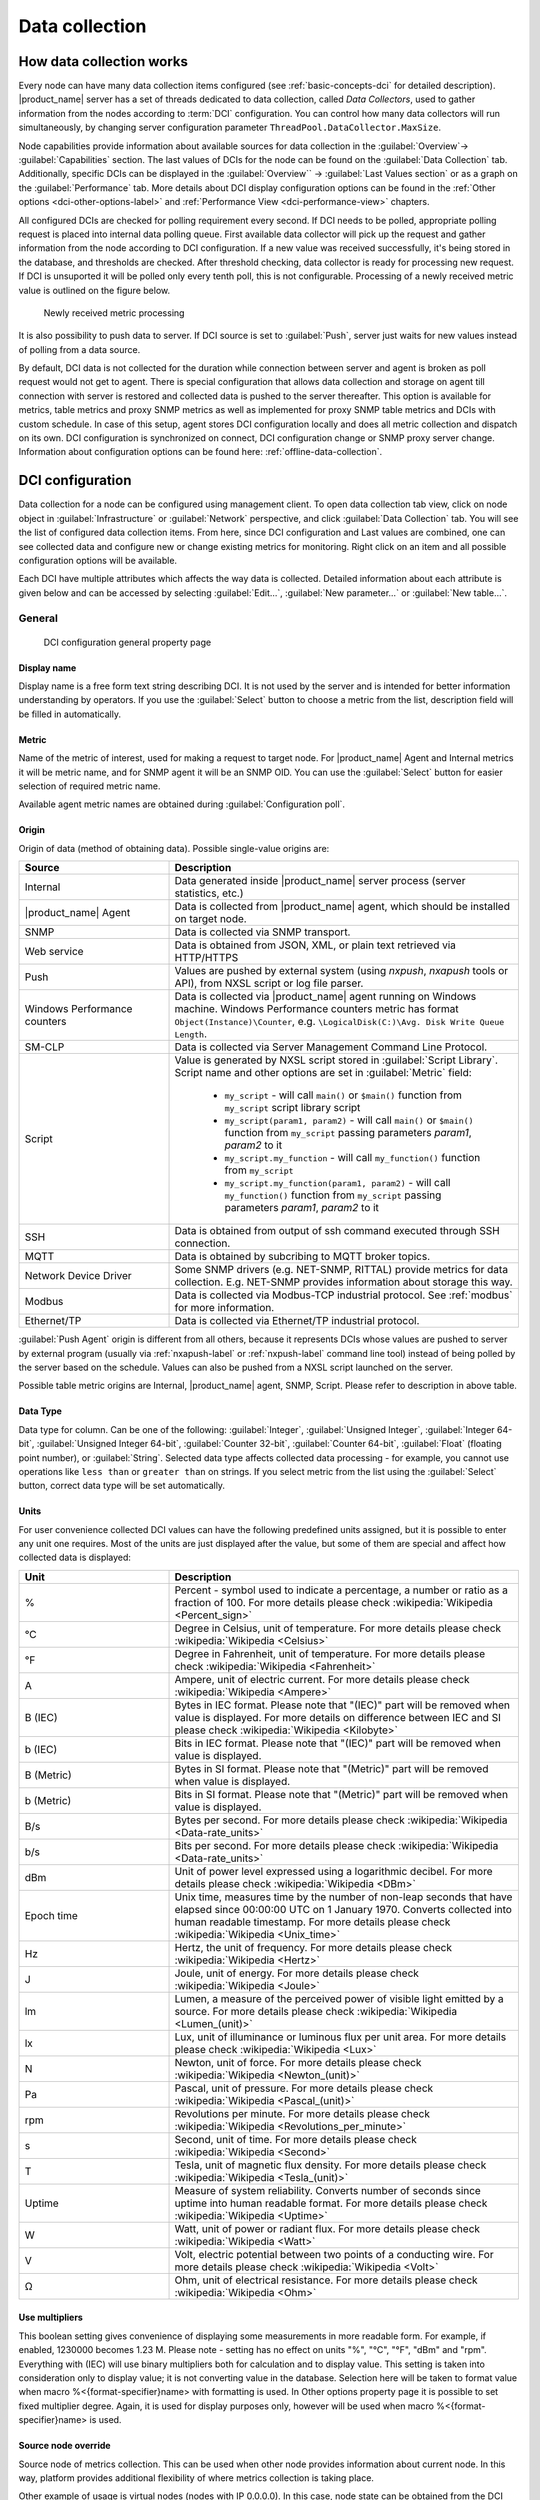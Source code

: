 .. _data-collection:


###############
Data collection
###############

.. _how_data_collection:

How data collection works
=========================


Every node can have many data collection items configured (see
:ref:`basic-concepts-dci` for detailed description). |product_name| server has a
set of threads dedicated to data collection, called `Data Collectors`, used to
gather information from the nodes according to :term:`DCI` configuration. You
can control how many data collectors will run simultaneously, by changing server
configuration parameter ``ThreadPool.DataCollector.MaxSize``.

Node capabilities provide information about available sources for data
collection in the :guilabel:`Overview`-> :guilabel:`Capabilities` section.  The
last values of DCIs for the node can be found on the :guilabel:`Data Collection`
tab. Additionally, specific DCIs can be displayed in the :guilabel:`Overview``
-> :guilabel:`Last Values section` or as a graph on the :guilabel:`Performance`
tab. More details about DCI display configuration options can be found in the
:ref:`Other options <dci-other-options-label>` and :ref:`Performance View
<dci-performance-view>` chapters.

All configured DCIs are checked for polling requirement every second. If DCI
needs to be polled, appropriate polling request is placed into internal data
polling queue. First available data collector will pick up the request and
gather information from the node according to DCI configuration. If a new value
was received successfully, it's being stored in the database, and thresholds are
checked. After threshold checking, data collector is ready for processing new
request. If DCI is unsuported it will be polled only every tenth poll, this is
not configurable. Processing of a newly received metric value is outlined on the
figure below.

.. figure:: _images/dci_param_proc.png

   Newly received metric processing

It is also possibility to push data to server. If DCI source is set to
:guilabel:`Push`, server just waits for new values instead of polling from
a data source.

By default, DCI data is not collected for the duration while connection between
server and agent is broken as poll request would not get to agent. There is
special configuration that allows data collection and storage on agent till
connection with server is restored and collected data is pushed to the server
thereafter. This option is available for metrics, table metrics and proxy SNMP
metrics as well as implemented for proxy SNMP table metrics and DCIs with custom
schedule. In case of this setup, agent stores DCI configuration locally and does
all metric collection and dispatch on its own. DCI configuration is synchronized
on connect, DCI configuration change or SNMP proxy server change. Information
about configuration options can be found here: :ref:`offline-data-collection`.

.. _dci-configuration:

DCI configuration
=================

Data collection for a node can be configured using management client. To open
data collection tab view, click on node object in :guilabel:`Infrastructure` or
:guilabel:`Network` perspective, and click :guilabel:`Data Collection` tab. You
will see the list of configured data collection items. From here, since DCI
configuration and Last values are combined, one can see collected data and
configure new or change existing metrics for monitoring. Right click on an item
and all possible configuration options will be available.

Each DCI have multiple attributes which affects the way data is collected.
Detailed information about each attribute is given below and can be accessed by
selecting :guilabel:`Edit...`, :guilabel:`New parameter...` or :guilabel:`New
table...`.

General
-------

.. figure:: _images/dci_general_page.png

    DCI configuration general property page

Display name
~~~~~~~~~~~~

Display name is a free form text string describing DCI. It is not used by the
server and is intended for better information understanding by operators. If
you use the :guilabel:`Select` button to choose a metric from the list,
description field will be filled in automatically.


Metric
~~~~~~

Name of the metric of interest, used for making a request to target node.
For |product_name| Agent and Internal metrics it will be metric name, and for
SNMP agent it will be an SNMP OID. You can use the :guilabel:`Select` button
for easier selection of required metric name.

Available agent metric names are obtained during :guilabel:`Configuration poll`.

Origin
~~~~~~

Origin of data (method of obtaining data). Possible single-value origins are:

.. list-table::
   :widths: 30 70
   :header-rows: 1

   * - Source
     - Description
   * - Internal
     - Data generated inside |product_name| server process (server statistics, etc.)
   * - |product_name| Agent
     - Data is collected from |product_name| agent, which should be installed
       on target node.
   * - SNMP
     - Data is collected via SNMP transport.
   * - Web service
     - Data is obtained from JSON, XML, or plain text retrieved via HTTP/HTTPS
   * - Push
     - Values are pushed by external system (using `nxpush`, `nxapush` tools or
       API), from NXSL script or log file parser. 
   * - Windows Performance counters
     - Data is collected via |product_name| agent running on Windows machine.
       Windows Performance counters metric has format
       ``Object(Instance)\Counter``, e.g. ``\LogicalDisk(C:)\Avg. Disk Write
       Queue Length``.
   * - SM-CLP
     - Data is collected via Server Management Command Line Protocol. 
   * - Script
     - Value is generated by NXSL script stored in :guilabel:`Script Library`.
       Script name and other options are set in :guilabel:`Metric` field:

         - ``my_script`` - will call ``main()`` or ``$main()`` function from
           ``my_script`` script library script
         - ``my_script(param1, param2)`` - will call ``main()`` or ``$main()``
           function from ``my_script`` passing parameters `param1`, `param2` to
           it
         - ``my_script.my_function`` -  will call ``my_function()`` function
           from ``my_script``
         - ``my_script.my_function(param1, param2)`` -  will call
           ``my_function()`` function from ``my_script`` passing parameters
           `param1`, `param2` to it

   * - SSH
     - Data is obtained from output of ssh command executed through SSH connection.
   * - MQTT
     - Data is obtained by subcribing to MQTT broker topics. 
   * - Network Device Driver
     - Some SNMP drivers (e.g. NET-SNMP, RITTAL) provide metrics for data
       collection. E.g. NET-SNMP provides information about storage this way. 
   * - Modbus
     - Data is collected via Modbus-TCP industrial protocol. See :ref:`modbus`
       for more information. 
   * - Ethernet/TP
     - Data is collected via Ethernet/TP industrial protocol. 


:guilabel:`Push Agent` origin is different from all others, because it
represents DCIs whose values are pushed to server by external program (usually
via :ref:`nxapush-label` or :ref:`nxpush-label` command line tool) instead of
being polled by the server based on the schedule. Values can also be pushed from
a NXSL script launched on the server. 

Possible table metric origins are Internal, |product_name| agent, SNMP, Script.
Please refer to description in above table.


Data Type
~~~~~~~~~

Data type for column. Can be one of the following: :guilabel:`Integer`,
:guilabel:`Unsigned Integer`, :guilabel:`Integer 64-bit`, :guilabel:`Unsigned
Integer 64-bit`, :guilabel:`Counter 32-bit`, :guilabel:`Counter 64-bit`,
:guilabel:`Float` (floating point number), or :guilabel:`String`. Selected data
type affects collected data processing - for example, you cannot use operations
like ``less than`` or ``greater than`` on strings. If you select metric from the
list using the :guilabel:`Select` button, correct data type will be set
automatically.


Units
~~~~~

For user convenience collected DCI values can have the following predefined
units assigned, but it is possible to enter any unit one requires. Most of the
units are just displayed after the value, but some of them are special and
affect how collected data is displayed:


.. list-table::
   :widths: 30 70
   :header-rows: 1

   * - Unit
     - Description
   * - %
     - Percent - symbol used to indicate a percentage, a number or ratio as a fraction of 100. For more details please check :wikipedia:`Wikipedia <Percent_sign>`
   * - °C
     - Degree in Celsius, unit of temperature. For more details please check :wikipedia:`Wikipedia <Celsius>`
   * - °F
     - Degree in Fahrenheit, unit of temperature. For more details please check :wikipedia:`Wikipedia <Fahrenheit>`
   * - A
     - Ampere, unit of electric current. For more details please check :wikipedia:`Wikipedia <Ampere>`
   * - B (IEC)
     - Bytes in IEC format. Please note that "(IEC)" part will be removed when value is displayed. For more details on difference between IEC and SI please check :wikipedia:`Wikipedia <Kilobyte>`
   * - b (IEC)
     - Bits in IEC format. Please note that "(IEC)" part will be removed when value is displayed.
   * - B (Metric)
     - Bytes in SI format. Please note that "(Metric)" part will be removed when value is displayed.
   * - b (Metric)
     - Bits in SI format. Please note that "(Metric)" part will be removed when value is displayed.
   * - B/s
     - Bytes per second. For more details please check :wikipedia:`Wikipedia <Data-rate_units>`
   * - b/s
     - Bits per second. For more details please check :wikipedia:`Wikipedia <Data-rate_units>`
   * - dBm
     - Unit of power level expressed using a logarithmic decibel. For more
       details please check :wikipedia:`Wikipedia <DBm>`
   * - Epoch time
     - Unix time, measures time by the number of non-leap seconds that have elapsed since 00:00:00 UTC on 1 January 1970. Converts collected into human readable timestamp. For more details please check :wikipedia:`Wikipedia <Unix_time>`
   * - Hz
     - Hertz, the unit of frequency. For more details please check :wikipedia:`Wikipedia <Hertz>`
   * - J
     - Joule, unit of energy. For more details please check :wikipedia:`Wikipedia <Joule>`
   * - lm
     - Lumen, a measure of the perceived power of visible light emitted by a source. For more details please check :wikipedia:`Wikipedia <Lumen_(unit)>`
   * - lx
     - Lux, unit of illuminance or luminous flux per unit area. For more details please check :wikipedia:`Wikipedia <Lux>`
   * - N
     - Newton, unit of force. For more details please check :wikipedia:`Wikipedia <Newton_(unit)>`
   * - Pa
     - Pascal, unit of pressure. For more details please check :wikipedia:`Wikipedia <Pascal_(unit)>`
   * - rpm
     - Revolutions per minute. For more details please check :wikipedia:`Wikipedia <Revolutions_per_minute>`
   * - s
     - Second, unit of time. For more details please check :wikipedia:`Wikipedia <Second>`
   * - T
     - Tesla, unit of magnetic flux density. For more details please check :wikipedia:`Wikipedia <Tesla_(unit)>`
   * - Uptime
     - Measure of system reliability. Converts number of seconds since uptime into human readable format. For more details please check :wikipedia:`Wikipedia <Uptime>`
   * - W
     - Watt, unit of power or radiant flux. For more details please check :wikipedia:`Wikipedia <Watt>`
   * - V
     - Volt, electric potential between two points of a conducting wire. For more details please check :wikipedia:`Wikipedia <Volt>`
   * - Ω
     - Ohm, unit of electrical resistance. For more details please check :wikipedia:`Wikipedia <Ohm>`


Use multipliers
~~~~~~~~~~~~~~~

This boolean setting gives convenience of displaying some measurements in more
readable form. For example, if enabled, 1230000 becomes 1.23 M. Please note -
setting has no effect on units "%", "°C", "°F", "dBm" and "rpm". Everything with
(IEC) will use binary multipliers both for calculation and to display value.
This setting is taken into consideration only to display value; it is not
converting value in the database. Selection here will be taken to format value
when macro %<{format-specifier}name> with formatting is used. In Other options
property page it is possible to set fixed multiplier degree. Again, it is used
for display purposes only, however will be used when macro
%<{format-specifier}name> is used.


Source node override
~~~~~~~~~~~~~~~~~~~~

Source node of metrics collection. This can be used when other node provides
information about current node. In this way, platform provides additional
flexibility of where metrics collection is taking place.

Other example of usage is virtual nodes (nodes with IP 0.0.0.0). In this case,
node state can be obtained from the DCI created on current node, but collected
from the other one.

Data is collected from the current node if no value is set.

Collection schedule
~~~~~~~~~~~~~~~~~~~

Polling mode and interval describe schedule type and interval between consecutive
polls, in seconds. However, collecting too many values for too long will lead to
significant increase of your database size and possible performance degradation.

Following options can be selected:

    - :guilabel:`Server default interval` - default value will be taken from
      :guilabel:`DataCollection.DefaultDCIPollingInterval` server configuration
      parameter.
    - :guilabel:`Custom interval` - Allows to enter a custom value. This field
      supports macro resolution, so e.g. you can use %{polling_interval:600}
      macro that will take value of ``polling_interval`` custom attribute or 600,
      if such custom attribute is not present on the node. 
    - :guilabel:`Advanced scheduling` - schedules configured in
      :guilabel:`Custom Schedule` page will be used.



If you turn on :guilabel:`Advanced Schedule` flag, additional link to
:guilabel:`Custom Schedule` will appear and, once configured, server will use
custom schedule for collecting DCI values instead of fixed intervals. Advanced
schedule consists of one or more records; each representing desired data
collection time in cron-style format.

See :ref:`cron_format` for supported cron format options.

For DCI Collection schedule it's possible to specify optional sixth (first from
left) cron field for resolution in seconds. It's not recommended to use seconds
in custom schedules as your main data collection strategy though. Use seconds
only if it is absolutely necessary.


History retention period
~~~~~~~~~~~~~~~~~~~~~~~~

This attribute specifies how long the collected data should be kept in
database, in days. Minimum retention time is 1 day and maximum has not limit.
However, keeping too many collected values for too long may lead to
significant increase of your database size and possible performance
degradation.

Following options can be selected:

    - :guilabel:`Server default` - default value will be taken from
      :guilabel:`DataCollection.DefaultDCIRetentionTime` server configuration
      parameter.
    - :guilabel:`Custom` - Allows to enter a custom value. This field supports
      macro resolution, so for example you can use %{storage_period:30} macro
      that will take value of ``storage_period`` custom attribute or 30 if such
      custom attribute is not present on the node. 
    - :guilabel:`Do not save collected data to database` - will not save
      collected data to database, but will store last value in memory

Last option is used when it is required to show latest (every 1 second
collected) data on Dashboard, however it would result in excessive data stored
in database. So, 2 DCI configurations are created - one to store historical data
collected once per minute and the second one, that is not stored in database,
but is collected every second and displayed on dashboards in close to real time.

    - :guilabel:`Save only changed values` - if enabled, value is saved to the
      database only if it differs from last saved value. 


Cluster
-------

This section is available only for DCI's collected on cluster.


.. figure:: _images/dci_cluster_page.png

    DCI configuration cluster property page

Associate with cluster resource
~~~~~~~~~~~~~~~~~~~~~~~~~~~~~~~

In this field one can specify cluster resource associated with DCI. Data
collection and processing will occur only if node, you configured DCI for, is
current owner of this resource. This field is valid only for cluster member
nodes.

.. _data-agregation:

Data aggregation
~~~~~~~~~~~~~~~~

This section specifies how cluster data aggregation is done.
:guilabel:`Aggregate values from cluster nodes` option means that DCI from
cluster will be collected on each node separately and aggregated on cluster
using one of the aggregation options.

Aggregation options:

    - Total
    - Average
    - Min
    - Max

Data Transformations
--------------------

In simplest case, |product_name| server collects values of specified metrics and
stores them in database. However, you can also specify various transformations
for original value. For example, you may be interested in a delta value, not in
a raw value of some metric. Or, you may want to have metric's value converted
from bytes to kilobytes. All transformations will take place after receiving new
value and before threshold processing.

Data type after transformation - drop down menu of required data type.

Data transformation consists of two steps. In the first step, delta calculation
is performed. You can choose four types of delta calculation:

=================== ===========================================================
Function            Description
=================== ===========================================================
None                No delta calculation performed. This is the default
                    setting for newly created DCI.
Simple              Resulting value will be calculated as a difference
                    between current raw value and previous raw value.
                    By raw value it is meant the metric's value
                    originally received from host.
Average per second  Resulting value will be calculated as a difference
                    between current raw value and previous raw value,
                    divided by number of seconds passed between current
                    and previous polls.
Average per minute  Resulting value will be calculated as a difference
                    between current raw value and previous raw value,
                    divided by number of minutes passed between current
                    and previous polls.
=================== ===========================================================


In second step, custom transformation script is executed (if present). By
default, newly created DCI does not have a transformation script. If
transformation script is applied, the resulting value of the first step is
passed to the transformation script as a parameter; and a result of script
execution is the final DCI value. Transformation script gets original value as
first argument (available via special variable ``$1``), and also has two
predefined global variables: ``$node`` (reference to current node object), and
``$dci`` (reference to current DCI object).

In case of table DCIs, ``$1`` special variable is an object of type Table.

For more information about |product_name|
scripting language, please refer to :ref:`scripting` chapter in this manual.

Transformation script can be tested in the same view, by clicking :guilabel:`Test...`
and entering test input data.


.. figure:: _images/dci_transformation_page.png

    DCI configuration transformation property page


Thresholds
----------

For every DCI you can define one or more thresholds. For each threshold there is
a pair of condition and event - if condition becomes true, associated event is
generated. To configure thresholds, open data collection :guilabel:`Edit...`
mode for node or template DCI. You can add, modify and delete thresholds using
buttons below the threshold list. If you need to change the threshold order,
select one threshold and use arrow buttons located on the right to move the
selected threshold up or down.


.. figure:: _images/dci_threshold_page.png

    DCI configuration threshold property page

Threshold Processing
~~~~~~~~~~~~~~~~~~~~

.. figure:: _images/threshold_processing_algorithm.png

   Threshold processing algorithm

As you can see from above flowchart, threshold order is very important. Let's
consider the following example: you have DCI representing CPU utilization on
the node, and you wish two different events to be generated - one when CPU
utilization exceeds 50%, and another one when it exceeds 90%. What happens when
you place threshold ``> 50`` first, and ``> 90`` second? The following table
shows values received from host and actions taken by monitoring system
(assuming that all thresholds initially unarmed):

====== ========================================================================
Value    Action
====== ========================================================================
10     Nothing will happen.
55     When checking first threshold (``> 50``), the system will find
       that it's not active, but condition evaluates to true. So, the system
       will set threshold state to "active" and generate event
       associated with it.
70     When checking first threshold (``> 50``), the system will find
       that it's already active, and condition evaluates to true.
       So, the system will stop threshold checking and
       will not take any actions.
95     When checking first threshold (``> 50``), the system will find
       that it's already active, and condition evaluates to true.
       So, the system will stop threshold checking and will not
       take any actions.
====== ========================================================================

Please note that second threshold actually is not working, because it is
masked by the first threshold. To achieve desired results, you should place
threshold ``> 90`` first, and threshold ``> 50`` second.

You can disable threshold ordering by checking :guilabel:`Always process all
thresholds` checkbox. If enabled, system will always process all
thresholds.


Threshold Configuration
~~~~~~~~~~~~~~~~~~~~~~~

When adding or modifying a threshold, you will see the following dialog:

.. figure:: _images/threshold_configuration_dialog.png


First, you have to select what value will be checked:


.. list-table:: 
   :widths: 30 70
   :header-rows: 0

   * - Last polled value
     - The last value will be used. If number of polls is set to more then
       ``1``, then condition will evaluate to true only if it's true for each
       individual value of last ``N`` polls.
   * - Average value
     - Average value for last ``N`` polls will be used (you have to configure
       required number of polls).
   * - Mean deviation
     - Mean absolute deviation for last ``N`` polls will be used (you have to
       configure required number of polls). Additional information on how mean
       absolute deviation is calculated can be found `here
       <http://en.wikipedia.org/wiki/Mean_deviation>`_.
   * - Diff with previous value
     - Delta between the last and previous values will be used. If DCI data type
       is string and the last and previous values match, system will use ``0``,
       and if they don't - ``1``.
   * - Data collection error
     - An indicator of data collection error. Instead of DCI's value, system
       will use ``0`` if data collection was successful, and ``1`` if there was
       a data collection error. You can use this type of thresholds to catch
       situations when DCI's value cannot be retrieved from agent.
   * - Sum of values
     - Sum DCI values for the number of samples specified and will compare it
       with the value. Side note - in THRESHOLD_REACHED there are two parameters
       - one is last DCI value and the other is value calculated by the
       threshold, and if number of samples is >1, then these values can be
       different.
   * - Script
     - This will enable script editor, so one can make a script that makes a
       decision. If it returns true it means to trigger the threshold, if false
       - rearm threshold. There are some variables available inside the script,
       $dci, $1 etc. Value input field (which is below Samples) can be read from
       there, which can be convenient, as one can still use this field to store
       some threshold value.
   * - Absolute deviation
     - Similar to mean deviation - will take number of datapoints specified in
       Samples and calculate deviation from these.
   * - Anomaly
     - If checkbox "Detect anomalies" is selected, server will use `Isolation
       Forest <https://en.wikipedia.org/wiki/Isolation_forest>`_ algorithm to
       check if new value is an outlier within two set of data points - all
       values within 30 minutes of current time of the day for last 30 days, and
       all values within 30 minutes around current time of the day on the same
       day of the week for last 10 weeks. If new data point is classified as
       outlier in both data sets, DCI will be marked as having anomalous value.
       Using this setting may adversely affect your database performance. This
       is an experimental feature - use with caution.


Second, you have to select comparison function. Please note that not all 
functions can be used for all data types. Below is a compatibility table:


.. list-table:: 
   :widths: 25 10 12 9 10 12 9 9 9
   :header-rows: 1
   :stub-columns: 1   

   * - Type/Function
     - Integer
     - Unsigned Integer
     - Counter 32-bit
     - Integer 64-bit
     - Unsigned Integer 64-bit
     - Counter 64-bit
     - Float
     - String
   * - Less
     - X
     - X
     - X
     - X
     - X
     - X
     - X
     - 
   * - Less or equal
     - X
     - X
     - X
     - X
     - X
     - X
     - X
     - 
   * - Equal
     - X
     - X
     - X
     - X
     - X
     - X
     - X
     - X
   * - Greater or equal
     - X
     - X
     - X
     - X
     - X
     - X
     - X
     - 
   * - Greater
     - X
     - X
     - X
     - X
     - X
     - X
     - X
     - 
   * - Not equal
     - X
     - X
     - X
     - X
     - X
     - X
     - X
     - X
   * - Like
     - 
     - 
     - 
     - 
     - 
     - 
     - 
     - X
   * - Not like
     - 
     - 
     - 
     - 
     - 
     - 
     - 
     - X
   * - Like (ignore case)
     - 
     - 
     - 
     - 
     - 
     - 
     - 
     - X
   * - Not like (ignore case)
     - 
     - 
     - 
     - 
     - 
     - 
     - 
     - X


Third, you have to set a value to check against. If you use ``like`` or ``not
like`` functions, value is a pattern string where you can use meta characters -
asterisk (``*``), which means "any number of any characters", and/or question mark
(``?``), which means "any character".

If you use numeric threshold value, the following multipliers are supported:
``K``, ``M``, ``G``, ``T``, ``Ki``, ``Mi``, ``Gi``, ``Ti``. So, e.g. instead of
value "1000000000" you can put "1G" into the :guilabel:`Value` field. 

Fourth, you have to select events to be generated when the condition becomes
true or returns to false. By default, system uses ``SYS_THRESHOLD_REACHED`` and
``SYS_THRESHOLD_REARMED`` events, but in most cases you will change it to your
custom events.

You can also configure threshold to resend activation event if threshold's
condition remain true for specific period of time. You have three options -
default, which will use server-wide settings, never, which will disable
resending of events, or specify interval in seconds between repeated events.


Thresholds and Events
~~~~~~~~~~~~~~~~~~~~~

You can choose any event to be generated when threshold becomes active or
returns to inactive state. However, you should avoid using predefined system
events (their names usually start with ``SYS_`` or ``SNMP_``). For example, you
may set event ``SYS_NODE_CRITICAL`` to be generated when CPU utilization exceeds
80%. System will generate this event, but it will also generate the same event
when node status will change to :guilabel:`CRITICAL`. In your event
processing configuration, you will be unable to determine actual reason for
that event generation, and probably will get some unexpected results. If you
need custom processing for specific threshold, you should create your own event
first, and use this event in the threshold configuration. |product_name| has some
preconfigured events that are intended to be used with thresholds. Such event names
start with ``DC_``.

System will pass the following parameters to events generated as a
reaction to single-value DCI threshold violation:

.. list-table::
   :widths: 10 20 60
   :header-rows: 1

   * - Parameter number
     - Named parameter
     - Description
   * - 1
     - dciName
     - Data collection item name
   * - 2
     - dciDescription
     - Data collection item description
   * - 3
     - thresholdValue
     - Threshold value
   * - 4
     - currentValue
     - Current value (e.g. average for several samples for averaging threshold)
       that is compared to threshold value
   * - 5
     - dciId
     - Data collection item ID
   * - 6
     - instance
     - Instance
   * - 7
     - isRepeatedEvent
     - Repeat flag
   * - 8
     - dciValue
     - Last collected DCI value
   * - 9
     - operation
     - Threshold's operation code
   * - 10
     - function
     - Threshold's function code
   * - 11
     - pollCount
     - Threshold's required poll count
   * - 12
     - thresholdDefinition
     - Threshold's textual definition


Event parameters can be accessed by number or by name via macros to form event
message. For example, if you are creating a custom event that is intended to be
generated when file system is low on free space, and wish to include file system
name, actual free space, and threshold's value into event's message text, you
can use message template like this:

  ``File system %<instance> has only %<currentValue> bytes of free space
  (threshold: %<thresholdValue> bytes)``


For table threshold violation the following parameters are passed to generated
events:

.. list-table::
   :widths: 10 20 60
   :header-rows: 1

   * - Parameter number
     - Named parameter
     - Description
   * - 1
     - dciName
     - Table DCI name
   * - 2
     - dciDescription
     - Table DCI description
   * - 3
     - dciId
     - Table DCI ID
   * - 4
     - row
     - Table row
   * - 5
     - instance
     - Instance


For events generated on threshold's return to inactive state (default event is
``SYS_THRESHOLD_REARMED``), event parameter list is different:

.. list-table::
   :widths: 10 20 60
   :header-rows: 1

   * - Parameter number
     - Named parameter
     - Description
   * - 1
     - dciName
     - Data collection item name
   * - 2
     - dciDescription
     - Data collection item description
   * - 3
     - dciId
     - Data collection item ID
   * - 4
     - instance
     - Instance
   * - 5
     - thresholdValue
     - Threshold value
   * - 6
     - currentValue
     - Current value (e.g. average for several samples for averaging threshold)
       that is compared to threshold value
   * - 7
     - dciValue
     - Last collected DCI value
   * - 8
     - operation
     - Threshold's operation code
   * - 9
     - function
     - Threshold's function code
   * - 10
     - pollCount
     - Threshold's required poll count
   * - 11
     - thresholdDefinition
     - Threshold's textual definition


For table DCI threshold rearm the following parameters are passed to generated
events:

.. list-table::
   :widths: 10 20 60
   :header-rows: 1

   * - Parameter number
     - Named parameter
     - Description
   * - 1
     - dciName
     - Table DCI name
   * - 2
     - dciDescription
     - Table DCI description
   * - 3
     - dciId
     - Table DCI ID
   * - 4
     - row
     - Table row
   * - 5
     - instance 
     - Instance


Instance
--------

Each DCI has an :guilabel:`Instance` attribute, which is a free-form text
string, passed as a 6th parameter to events associated with thresholds. You can
use this parameter to distinguish between similar events related to different
instances of the same entity. For example, if you have an event generated when
file system was low on free space, you can set the :guilabel:`Instance`
attribute to file system mount point.

Sometimes you may need to monitor multiple instances of some entity, with exact
names and number of instances not known or different from node to node. Typical
example is file systems or network interfaces. To automate creation of DCIs for
each instance, you can use instance discovery mechanism. First you have to
create "master" DCI. Create DCI as usual, but in places where normally you
would put instance name, use the special macro {instance}. Then, go to
:guilabel:`Instance Discovery` tab in DCI properties, and configure instance
discovery method and optionally filter script.


Instance discovery creates 2 macros for substitution:

    - {instance} - instance name
    - {instance-name} - instance user-readable description

.. figure:: _images/dci_instance_page.png

    DCI configuration instance discovery property page


Instance Discovery Methods
~~~~~~~~~~~~~~~~~~~~~~~~~~

The following instance discovery methods are available:

.. list-table::
   :widths: 25 15 60
   :header-rows: 1

   * - Method
     - Input Data
     - Description
   * - Agent List
     - List name
     - Read list from agent and use it's values as instance names.
   * - Agent Table
     - Table name
     - Read table from agent and use it's instance column values as instance
       names. If there are several instance columns in that table, a
       concatenation of values will be used, separated by ``~~~`` (three tilda
       characters).
   * - SNMP Walk - Values
     - Base OID
     - Do SNMP walk starting from given OID and use values of returned varbinds
       as instance names.
   * - SNMP Walk - OIDs
     - Base OID
     - Do SNMP walk starting from given OID and use IDs of returned varbinds as
       instance names.
   * - Script
     - Script name
     - Instance names are provided by a script from script library. The script
       should return an array (with elements representing instance names) or a
       map (keys represent instance names and values represent user-readable
       description)
   * - Windows Performance Counters
     - Object name, e.g. ``LogicalDisk``.
     - Instances of given object will be taken.
   * - Web Service
     - Definition:path
     - Web service request field contains web service definition name with
       optional arguments and path to the root element of the document where
       enumeration will start. Each sub-element of given root element will be
       considered separate instance.
   * - Internal Table
     - Table name
     - Read |product_name| server internal table and use it's instance column
       values as instance names. If there are several instance columns in that
       table, a concatenation of values will be used, separated by ``~~~``
       (three tilda characters).


Instance Discovery Filter Script
~~~~~~~~~~~~~~~~~~~~~~~~~~~~~~~~

You can optionally filter out unneeded instances, transform instance names and
add user-readable description using filtering script written in NXSL. Script
will be called for each instance and can return either a binary value or an
array.

If binary value is returned, it has the following meaning:
``TRUE`` (to accept instance), ``FALSE`` (to reject instance).

If an array is returned, then instance is counted as accepted. Only first element 
of the array is mandatory, the rest elements are optional (but to include an 
element, all preceding elements should be included). Array structure:

======================== ==========================================================
Data type                Description
======================== ==========================================================
String                   Instance name, that will be available as {instance} macro.
String                   Instance user-readable description, that will be available
                         as {instance-name} macro
NetObj                   Object connected with this :term:`DCI`
======================== ==========================================================


.. _dci-performance-view:

Performance view
----------------

This section provides configuration options for displaying DCI values as line
charts on the :guilabel:`Performance tab`. Various options are available to
visually represent the collected data; see :ref:`Data and Network visualization
<visualisation>` for more details.

.. note::

  Note: Not available for table metrics.


.. figure:: _images/dci_performance_tab_page.png

    DCI configuration instance discovery property page


Multiple DCIs can be grouped in one graph. To group them use the same group name
in “Group” field.

Access Control
--------------

This page provides access control management option to each DCI. If no user set,
then access rights are inherited from node. So any user that is able to read
node is able to see last value of this DCI and user that is able to modify node
is able to change and see DCI configuration.  When list is not empty, then both
access to node and access to DCI are check on DCI configuration or value
request.

.. figure:: _images/dci_access_control_page.png

    DCI configuration access control property page



SNMP
----

SNMP page provides additional options for SNMP data collection or processing.
Like: how to interpret collected SNMP octet string or to use custom port or
version for data collection.

.. figure:: _images/dci_snmp_page.png


Windows Performance Counters
----------------------------

.. figure:: _images/dci_wpc_page.png

.. _dci-other-options-label:

Other options
-------------

Other available options:

    - Show last value in object tooltip - shows DCI last value on tooltip that
      is shown on network maps.
    - Show last value in object overview - shows DCI last value on
      :guilabel:`Overview`->\ :guilabel:`Last Values` page.
    - Use this DCI for node status calculation - Uses value returned by this DCI
      as a status, that participate in object status calculation. Such kind of
      DCI should return integer number from 0 till 4 representing object status.
    - Related object - object that is related to collected DCI. Related object
      can be set by instance discovery filter script and accessed in NXSL from
      DCI object. 


.. figure:: _images/dci_other_opt_page.png

    DCI configuration other option property page

Comments
--------

This configuration page can be used freely for text comments to add additional
notes about DCI configuration or usage. These comments are added to alarms
created from threshold violation events. For example, they can be used to inform
operators about problem-solving approaches. 


.. _dci-push-parameters-label:

Push metrics
============

|product_name| gives you ability to push DCI values when you need it instead of
polling them on specific time intervals. To be able to push data to the server,
you should take the following steps:

#. Set your DCI's origin to Push Agent and configure other properties as usual,
   excluding polling interval which is meaningless in case of pushed data.
#. Create separate user account or pick an existing one and give "Push Data"
   access right on the DCI owning node to that user.
#. Use :ref:`nxapush-label` or :ref:`nxpush-label` utility or client API for
   pushing data.


DCI types
=========

Single-value DCIs
-----------------

Single-value metrics, as the name suggests, collect only one data value. 

Table DCIs
----------

Table metrics can collect data in bulk, effectively encapsulating multiple 
values that can be collected simultaneously. 

.. figure:: _images/dci_table.png
  
  Table example

They're primarily used when it is necessary to gather bulk data, like data 
sets that can be acquired together or for atomic collection. Atomic collection 
is when you need to take a data snapshot that consists of multiple items 
collected at the exact same time. By right-click on string or non string value one can
access history, and line chart builds are possible for non string values.

There are distinct benefits to using table metrics. But they're not without 
their disadvantages. As tables are not single values, they require more 
storage, which can be one of the potential drawbacks. 

Furthermore, the threshold configuration can be more complicated for table 
metrics because they have multiple rows and columns. 

Unlike a single value where you can easily specify a threshold for when 
something is wrong, with a table, you have to specify which instance or 
item in a column has an issue.

List DCIs
---------

Usually DCIs have scalar values. A list DCI is a special DCI which returns a
list of values. List DCIs are mostly used by |product_name| internally (to get
the list of network interfaces during the configuration poll, for example), but
can also be utilized by user in some occasions. |product_name| Management
Client does not support list DCIs directly, but their names are used as input
parameters for Instance Discovery methods. List DCI values can be also obtained
with :command:`nxget` command line utility (e.g. for use in scripts).


.. _offline-data-collection:

Agent caching mode
==================

Agent caching mode allows metric data to be obtained for the time being while
connection between server and agent have been broken. This option is available
for metrics, table metrics and proxy SNMP metrics as well as for proxy
SNMP table metrics and DCIs with custom schedule. In absence of connection
to the server, collected data is stored on agent and once connection is restored, data
is sent to server. Detailed description can be found there:
:ref:`how_data_collection`.

Agent side cache is configurable globally, on node and DCI levels. Configuration
can be changed separately on each level. By default it's off.

All collected data goes thought all transformations and thresholds only when it
comes to server. In order to prevent generation of old events, one can set
:guilabel:`DataCollection.OfflineDataRelevanceTime` configuration variable to
time period in seconds within which received offline data still relevant for
threshold validation. By default it is set to 1 day.


.. _agent-catch-configuration:

Configuration
-------------

Agent cache mode can be configured:

  - globally - set configuration parameter :guilabel:`Agent.DefaultCacheMode` to
    :guilabel:`on` or :guilabel:`off` in :guilabel:`Configuration` perspective
    -> :guilabel:`Server configuration`.
  - on node level - :guilabel:`Agent cache mode` can be changed to
    :guilabel:`on`, :guilabel:`off` or :guilabel:`default` (use global
    settings). Right click on a node in :guilabel:`Infrastructure` perspective
    and select :guilabel:`Properties` followed by :guilabel:`Polling` page.
  - on DCI level - :guilabel:`Agent cache mode` can be changed to
    :guilabel:`on`, :guilabel:`off` or :guilabel:`default` (use node level
    settings) in DCI properties on :guilabel:`Other Options` page.





.. _last-values:

Data Collection tab
===================

Data Collection tab provides information about all data collected
on a node: DCI last value, last collection timestamp and threshold status.

It is possible to check last values or raw last values in textual format or as a
chart by right clicking on DCI and selecting corresponding display format.


.. figure:: _images/dci_last_values.png


Click on :guilabel:`Edit mode` to obtain more detaled view.


.. figure:: _images/dci_last_values_edit.png


.. _create_agent_cache_table:


DCI table creation example
--------------------------


Encapsulating earlier covered configuration options - in :guilabel:`Data
Collection` tab view one can, for example, create DCI table with Agent cache
mode enabled in the following way:

1. Create new table by right click in :guilabel:`Data Collection` tab view
   followed by selecting :menuselection:`New table...`.

2. Select :guilabel:`Origin` on :guilabel:`General` page as NetXMS Agent
   (default option) and table metrics from :menuselection:`Table Selection`
   pop-up view when clicking on :menuselection:`Metric` selector.

.. figure:: _images/dci_table_agent_cache.png

.. note::

    Pop up view from :guilabel:`Metric` selector may be different for other
    sources in :guilabel:`Origin`. 
    
    Currently supported DCI table sources are:
    
    * Internal
    * NetXMS Agent
    * SNMP
    * Script

    Currently supported DCI table sources with agent cache enabled:

    * NetXMS Agent
    * SNMP

    Currently supported DCI table sources with agent cache and proxy enabled:

    * NetXMS Agent
    * SNMP
  



3. Configure agent catching mode as per instructions :ref:`above
   <agent-catch-configuration>`.

 
Status
------

:term:`DCI` status can be one of the following: :guilabel:`Active`,
:guilabel:`Disabled`, :guilabel:`Not Supported`. Server will collect data only
if the status is :guilabel:`Active`. If you wish to stop data collection without
removing :term:`DCI` configuration and collected data, the :guilabel:`Disabled`
status can be set manually. If requested metric is not supported by target node,
the :guilabel:`Not Supported` status is set by the server.



.. figure:: _images/dci_disable.png



.. _data-collection-templates:

Templates
=========

What is template
----------------

Often you have a situation when you need to collect same metrics from different
nodes. Such configuration making may easily fall into repeating one action many
times. Things may became even worse when you need to change something in already
configured DCIs on all nodes - for example, increase threshold for CPU
utilization. To avoid these problems, one can use data collection templates.
Data collection template (or just template for short) is a special object, which
can have DCIs configured and grouped for similar or logical purposes and applied
to relevant node or node group ( for example, Collector or Cluster in
:guilabel:`Infrastructure` perspective). Templates can be accessed from
:guilabel:`Template` perspective.


.. figure:: _images/dci_templates.png


When you create template and configure DCIs for it, nothing happens - no data
collection will occur. Then, you can apply this template to one or multiple
nodes - and as soon as you do this, all DCIs configured in the template object
will appear in the target node objects, and server will start data collection
for these DCIs. If you then change something in the template data collection
settings - add new DCI, change DCI's configuration, or remove DCI - all changes
will be reflected immediately in all nodes associated with the template. You can
also choose to remove template from a node. In this case, you will have two
options to deal with DCIs configured on the node through the template - remove
all such DCIs or leave them, but remove relation to the template. If you delete
template object itself, all DCIs created on nodes from this template will be
deleted as well.

Please note that you can apply unlimited number of templates to a node - so
you can create individual templates for each group of metrics (for example,
generic performance metrics, MySQL metrics, network counters, etc.) and
combine them, as per your business requirements.


Creating template
-----------------

To create a template, right-click on :guilabel:`Template Root` or
:guilabel:`Template group` object in :guilabel:`Template` perspective, and click
:menuselection:`Create --> Template`. Enter a name for a new template and click
:guilabel:`OK`. 


Configuring templates
---------------------

To configure DCIs in the template, click on :guilabel:`Template` object in the
:guilabel:`Template` perspective, then right-click in :guilabel:`Data
Collection` tab view and select :guilabel:`New parameter...` or :guilabel:`New
table...` for further data collection configuration. You can configure DCIs in
the same way as the node objects. Another way to apply configuration in
:guilabel:`Template` - create DCI in :guilabel:`Infrastructure` or
:guilabel:`Network` perspective and convert it to template item, as seen below.


.. figure:: _images/dci_templates_convert.png


Applying template to node
-------------------------

To apply a template to one or more nodes, right-click on template object in
:guilabel:`Template` perspective and select :guilabel:`Apply to...`. Pop-up menu
will appear with objects in :guilabel:`Infrastructure` and :guilabel:`Network`
perspectives available for selection. Select objects that you wish to apply
template to, and click :guilabel:`OK` (you can select multiple nodes in the list
by holding :kbd:`Control` key). Please note that if data collection editor is
open for any of the target nodes, either by you or another administrator,
template applying will be delayed until data collection editor for that node
will be closed. Another way to apply template to object - in
:guilabel:`Infrastructure` or :guilabel:`Network` perspectives select one or
more objects, right-click and select :guilabel:`Apply template...`


Removing template from node
---------------------------

To remove a link between template and node, right-click on :guilabel:`Template`
object in :guilabel:`Template` perspective and select :guilabel:`Remove
from...`. Pop-up menu will appear with objects, which are having the template in
question already applied. Select objects that you wish to remove template from,
and click :guilabel:`OK`. 

.. figure:: _images/dci_remove_template.png

Another way to remove template from object - in :guilabel:`Infrastructure` or
:guilabel:`Network` perspective select one or more objects, right-click and
select :guilabel:`Remove template...`. Pop-up window will appear with all
applied templates to objects. Select templates to be removed and click
:guilabel:`OK`.

If you select Unbind DCIs from template, all DCIs related to template will
remain configured on a node, but association between the DCIs and template will
be removed. Any further changes to the template will not be reflected in these
DCIs. If you later reapply the template to the node, you will have two copies of
each DCI - one standalone (remaining from unbind operation) and one related to
template (from new apply operation). Selecting Remove DCIs from node will remove
all DCIs associated with the template. After you click OK, node will be unbound
from template.


Macros in template items
------------------------

You can use various macros in name, description, and instance fields of
template DCI. These macros will be expanded when template applies to node.
Macro started with ``%{`` character combination and ends with ``}`` character.
The following macros are currently available:

.. tabularcolumns:: |p{0.3 \textwidth}|p{0.6 \textwidth}|

================= =============================================================
Macro             Expands to
================= =============================================================
node_id           Node unique id
node_name         Node name
node_primary_ip   Node primary IP address
script:name       String returned by script name. Script should be stored in
                  script library (accessible via
                  :menuselection:`Configuration --> Script Library`).
                  Inside the script, you can access current node's properties
                  via $node variable.
================= =============================================================

For example, if you wish to insert node's IP address into DCI description, you
can enter the following in the description field of template DCI:

  ``My IP address is %{node_primary_ip}``

When applying to node with primary IP address 10.0.0.1, on the node will be
created DCI with the following description:

  ``My IP address is 10.0.0.1``

Please note that if you change something in the node, name for example, changes
will not be reflected automatically in DCI texts generated from these macros.
However, they will be updated if you reapply template to the node or on
housekeeper run. 


Working with collected data
===========================

Once you setup DCI, data starts collecting in the database. You can access this
data and work with it in different ways. Data can be visualized in three ways:
in graphical form, as a historical view(textual format) and as DCI summary table,
this layout types can be combined in Dashboards.
More detailed description about visualization and layout can be found there:
:ref:`visualisation`.
